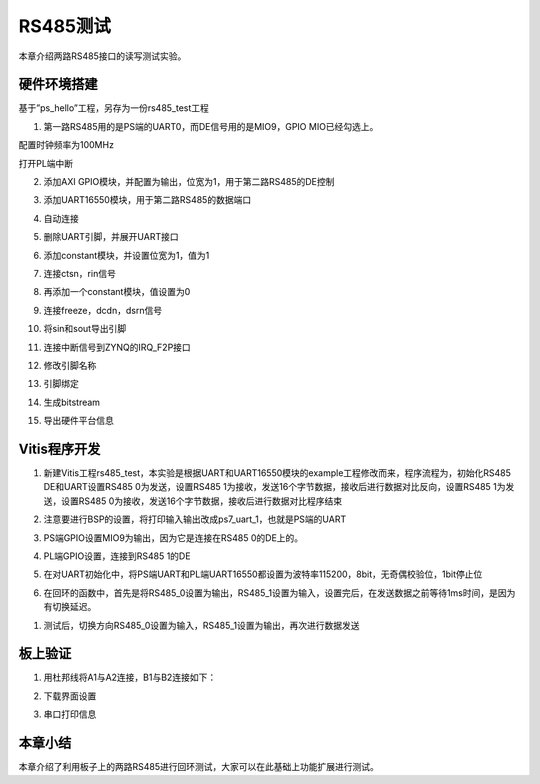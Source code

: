 RS485测试
===========

本章介绍两路RS485接口的读写测试实验。

硬件环境搭建
------------

基于”ps_hello”工程，另存为一份rs485_test工程

1. 第一路RS485用的是PS端的UART0，而DE信号用的是MIO9，GPIO
   MIO已经勾选上。

.. image:: images/05_media/image1.png

配置时钟频率为100MHz

.. image:: images/05_media/image2.png

打开PL端中断

.. image:: images/05_media/image3.png

2. 添加AXI GPIO模块，并配置为输出，位宽为1，用于第二路RS485的DE控制

.. image:: images/05_media/image4.png

3. 添加UART16550模块，用于第二路RS485的数据端口

.. image:: images/05_media/image5.png

4. 自动连接

.. image:: images/05_media/image6.png

.. image:: images/05_media/image7.png

5. 删除UART引脚，并展开UART接口

|image1|\ |image2|

6. 添加constant模块，并设置位宽为1，值为1

.. image:: images/05_media/image10.png

7. 连接ctsn，rin信号

.. image:: images/05_media/image11.png

8. 再添加一个constant模块，值设置为0

.. image:: images/05_media/image12.png

9. 连接freeze，dcdn，dsrn信号

.. image:: images/05_media/image13.png

10. 将sin和sout导出引脚

.. image:: images/05_media/image14.png

11. 连接中断信号到ZYNQ的IRQ_F2P接口

.. image:: images/05_media/image15.png

12. 修改引脚名称

.. image:: images/05_media/image16.png

13. 引脚绑定

.. image:: images/05_media/image17.png

14. 生成bitstream

.. image:: images/05_media/image18.png

15. 导出硬件平台信息

.. image:: images/05_media/image19.png
   :alt: IMG_256

Vitis程序开发
-------------

1. 新建Vitis工程rs485_test，本实验是根据UART和UART16550模块的example工程修改而来，程序流程为，初始化RS485
   DE和UART设置RS485 0为发送，设置RS485
   1为接收，发送16个字节数据，接收后进行数据对比反向，设置RS485
   1为发送，设置RS485
   0为接收，发送16个字节数据，接收后进行数据对比程序结束

.. image:: images/05_media/image20.png

2. 注意要进行BSP的设置，将打印输入输出改成ps7_uart_1，也就是PS端的UART

.. image:: images/05_media/image21.png

.. image:: images/05_media/image22.png

3. PS端GPIO设置MIO9为输出，因为它是连接在RS485 0的DE上的。

.. image:: images/05_media/image23.png

4. PL端GPIO设置，连接到RS485 1的DE

.. image:: images/05_media/image24.png

5. 在对UART初始化中，将PS端UART和PL端UART16550都设置为波特率115200，8bit，无奇偶校验位，1bit停止位

.. image:: images/05_media/image25.png

6. 在回环的函数中，首先是将RS485_0设置为输出，RS485_1设置为输入，设置完后，在发送数据之前等待1ms时间，是因为有切换延迟。

.. image:: images/05_media/image26.png

1. 测试后，切换方向RS485_0设置为输入，RS485_1设置为输出，再次进行数据发送

.. image:: images/05_media/image27.png

板上验证
--------

1. 用杜邦线将A1与A2连接，B1与B2连接如下：

.. image:: images/05_media/image28.png

2. 下载界面设置

.. image:: images/05_media/image29.png

3. 串口打印信息

.. image:: images/05_media/image30.png

本章小结
--------

本章介绍了利用板子上的两路RS485进行回环测试，大家可以在此基础上功能扩展进行测试。

.. |image1| image:: images/05_media/image8.png
.. |image2| image:: images/05_media/image9.png
